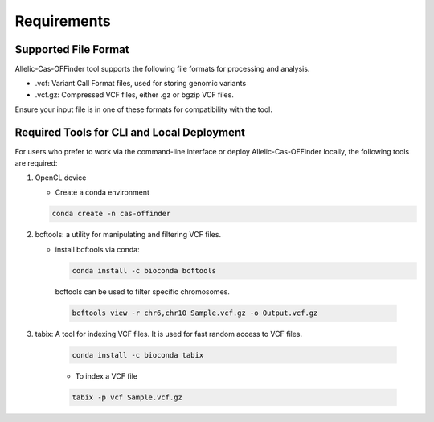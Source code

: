 
Requirements
============

Supported File Format
---------------------

Allelic-Cas-OFFinder tool supports the following file formats for processing and analysis.

- .vcf: Variant Call Format files, used for storing genomic variants
- .vcf.gz: Compressed VCF files, either .gz or bgzip VCF files.

Ensure your input file is in one of these formats for compatibility with the tool.

Required Tools for CLI and Local Deployment
-------------------------------------------

For users who prefer to work via the command-line interface or deploy Allelic-Cas-OFFinder locally, the following tools are required:

1. OpenCL device

   - Create a conda environment

   .. code-block:: bash
    
      conda create -n cas-offinder

2. bcftools: a utility for manipulating and filtering VCF files.

   - install bcftools via conda:

     .. code-block:: bash
    
        conda install -c bioconda bcftools

    bcftools can be used to filter specific chromosomes.

    .. code-block:: bash
  
       bcftools view -r chr6,chr10 Sample.vcf.gz -o Output.vcf.gz


3. tabix: A tool for indexing VCF files. It is used for fast random access to VCF files.

    .. code-block:: bash
  
       conda install -c bioconda tabix

    - To index a VCF file

    .. code-block:: bash
      
       tabix -p vcf Sample.vcf.gz

